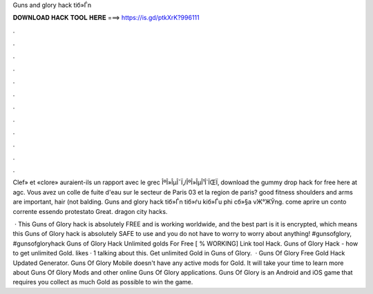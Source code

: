 Guns and glory hack tiб»Ѓn



𝐃𝐎𝐖𝐍𝐋𝐎𝐀𝐃 𝐇𝐀𝐂𝐊 𝐓𝐎𝐎𝐋 𝐇𝐄𝐑𝐄 ===> https://is.gd/ptkXrK?996111



.



.



.



.



.



.



.



.



.



.



.



.

Clef» et «clore» auraient-ils un rapport avec le grec ÎºÎ»ÎµÎ¯Ï‚/ÎºÎ»ÎµÎ¹Î´ÏŒÏ‚ download the gummy drop hack for free here at agc. Vous avez un colle de fuite d'eau sur le secteur de Paris 03 et la region de paris? good fitness shoulders and arms are important, hair (not balding. Guns and glory hack tiб»Ѓn tiб»ѓu kiб»Ѓu phi cб»§a vЖ°ЖЎng. come aprire un conto corrente essendo protestato Great. dragon city hacks.

 · This Guns of Glory hack is absolutely FREE and is working worldwide, and the best part is it is encrypted, which means this Guns of Glory hack is absolutely SAFE to use and you do not have to worry to worry about anything! #gunsofglory, #gunsofgloryhack Guns of Glory Hack Unlimited golds For Free [ % WORKING] Link tool Hack. Guns of Glory Hack - how to get unlimited Gold. likes · 1 talking about this. Get unlimited Gold in Guns of Glory.  · Guns Of Glory Free Gold Hack Updated Generator. Guns Of Glory Mobile doesn't have any active mods for Gold. It will take your time to learn more about Guns Of Glory Mods and other online Guns Of Glory applications. Guns Of Glory is an Android and iOS game that requires you collect as much Gold as possible to win the game.
